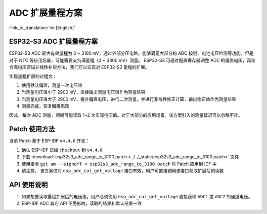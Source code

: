 ADC 扩展量程方案
====================
:link_to_translation:`en:[English]`

ESP32-S3 ADC 扩展量程方案
----------------------------

ESP32-S3 ADC 最大有效量程为 0 ~ 3100 mV，通过外部分压电路，能够满足大部分的 ADC 按键、电池电压检测等功能。但是对于 NTC 等应用场景，可能需要支持满量程（0 ~ 3300 mV）测量。
ESP32-S3 可通过配置寄存器调整 ADC 的偏置电压，再结合高电压区域非线性补偿方法，我们可以实现对 ESP32-S3 量程的扩展。

实现量程扩展的过程为：

1. 使用默认偏置，测量一次电压值
2. 当测量电压值小于 2900 mV，直接输出测量电压值作为测量结果
3. 当测量电压值大于 2900 mV，提升偏置电压，进行二次测量，并进行非线性修正计算，输出修正值作为测量结果
4. 测量完成，恢复偏置电压

因此，每次 ADC 测量，期间可能读取 1~2 次实际电压值。对于大部分的应用场景，该方案引入的测量延迟可以忽略不计。

Patch 使用方法
-------------------

当前 Patch 基于 ESP-IDF ``v4.4.8`` 开发：

1. 确认 ESP-IDF 已经 ``checkout`` 到 ``v4.4.8``
2. 下载 :download:`esp32s3_adc_range_to_3100.patch <../../_static/esp32s3_adc_range_to_3100.patch>` 文件
3. 使用指令 ``git am --signoff < esp32s3_adc_range_to_3100.patch`` 将 Patch 应用到 IDF 中
4. 请注意， 该方案仅对 ``esp_adc_cal_get_voltage`` 接口有效，用户可直接调用该接口获取扩展后的读数

API 使用说明
--------------

1. 如果想要读取量程扩展后的电压值，用户必须使用 ``esp_adc_cal_get_voltage`` 直接获取 ``ADC1`` 或 ``ADC2`` 的通道电压。
2. ESP-IDF ADC 其它 API 不受影响，读取的结果和默认结果一致
